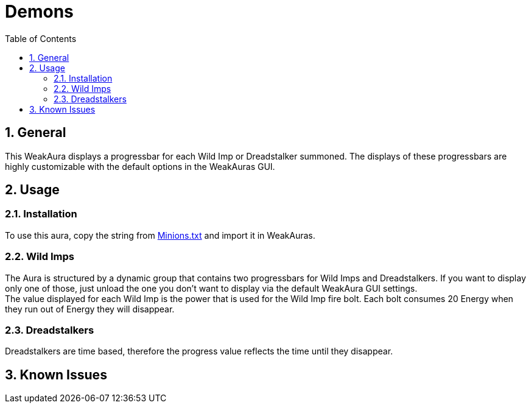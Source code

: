 = Demons
:sectnums: |,all|
:toc: auto
:hardbreaks-option:

== General
This WeakAura displays a progressbar for each Wild Imp or Dreadstalker summoned. The displays of these progressbars are highly customizable with the default options in the WeakAuras GUI.

== Usage
=== Installation
To use this aura, copy the string from https://github.com/yuqo2450/wow_wa_demons/blob/main/Minions.txt[Minions.txt] and import it in WeakAuras.

=== Wild Imps
The Aura is structured by a dynamic group that contains two progressbars for Wild Imps and Dreadstalkers. If you want to display only one of those, just unload the one you don't want to display via the default WeakAura GUI settings.
The value displayed for each Wild Imp is the power that is used for the Wild Imp fire bolt. Each bolt consumes 20 Energy when they run out of Energy they will disappear.

=== Dreadstalkers
Dreadstalkers are time based, therefore the progress value reflects the time until they disappear.

== Known Issues
